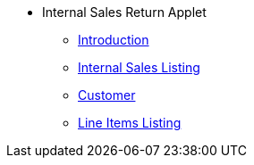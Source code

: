 * Internal Sales Return Applet 
** xref:introduction.adoc[Introduction]
** xref:iinternal-sales-return-listing.adoc[Internal Sales Listing]
** xref:customer.adoc[Customer]
** xref:line-items.adoc[Line Items Listing]